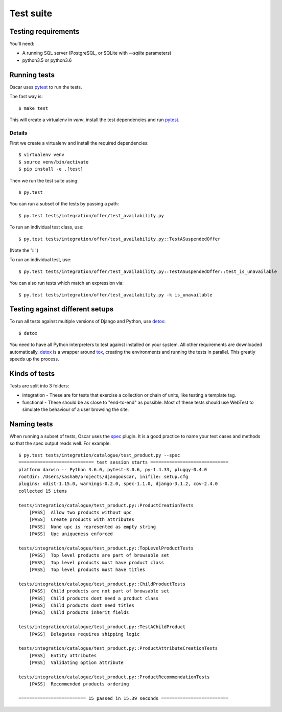 ==========
Test suite
==========

Testing requirements
--------------------

You'll need:

- A running SQL server (PostgreSQL, or SQLite with `--sqlite` parameters)
- python3.5 or python3.6

Running tests
-------------

Oscar uses pytest_ to run the tests.

The fast way is::

    $ make test

This will create a virtualenv in `venv`, install the test dependencies and run
pytest_.

.. _pytest: http://pytest.org/latest/

Details
~~~~~~~

First we create a virtualenv and install the required dependencies::

    $ virtualenv venv
    $ source venv/bin/activate
    $ pip install -e .[test]

Then we run the test suite using::

    $ py.test

You can run a subset of the tests by passing a path::

    $ py.test tests/integration/offer/test_availability.py

To run an individual test class, use::

    $ py.test tests/integration/offer/test_availability.py::TestASuspendedOffer

(Note the '::'.)

To run an individual test, use::

    $ py.test tests/integration/offer/test_availability.py::TestASuspendedOffer::test_is_unavailable

You can also run tests which match an expression via::

    $ py.test tests/integration/offer/test_availability.py -k is_unavailable

Testing against different setups
--------------------------------

To run all tests against multiple versions of Django and Python, use detox_::

    $ detox

You need to have all Python interpreters to test against installed on your
system. All other requirements are downloaded automatically.
detox_ is a wrapper around tox_, creating the environments and running the tests
in parallel. This greatly speeds up the process.

.. _tox: https://tox.readthedocs.io/en/latest/
.. _detox: https://pypi.python.org/pypi/detox

Kinds of tests
--------------

Tests are split into 3 folders:

* integration - These are for tests that exercise a collection or chain of
  units, like testing a template tag.

* functional - These should be as close to "end-to-end" as possible.  Most of
  these tests should use WebTest to simulate the behaviour of a user browsing
  the site.

Naming tests
------------

When running a subset of tests, Oscar uses the spec_ plugin.  It is a good
practice to name your test cases and methods so that the spec output reads well.
For example::

    $ py.test tests/integration/catalogue/test_product.py --spec
    ============================ test session starts =============================
    platform darwin -- Python 3.6.0, pytest-3.0.6, py-1.4.33, pluggy-0.4.0
    rootdir: /Users/sasha0/projects/djangooscar, inifile: setup.cfg
    plugins: xdist-1.15.0, warnings-0.2.0, spec-1.1.0, django-3.1.2, cov-2.4.0
    collected 15 items

    tests/integration/catalogue/test_product.py::ProductCreationTests
        [PASS]  Allow two products without upc
        [PASS]  Create products with attributes
        [PASS]  None upc is represented as empty string
        [PASS]  Upc uniqueness enforced

    tests/integration/catalogue/test_product.py::TopLevelProductTests
        [PASS]  Top level products are part of browsable set
        [PASS]  Top level products must have product class
        [PASS]  Top level products must have titles

    tests/integration/catalogue/test_product.py::ChildProductTests
        [PASS]  Child products are not part of browsable set
        [PASS]  Child products dont need a product class
        [PASS]  Child products dont need titles
        [PASS]  Child products inherit fields

    tests/integration/catalogue/test_product.py::TestAChildProduct
        [PASS]  Delegates requires shipping logic

    tests/integration/catalogue/test_product.py::ProductAttributeCreationTests
        [PASS]  Entity attributes
        [PASS]  Validating option attribute

    tests/integration/catalogue/test_product.py::ProductRecommendationTests
        [PASS]  Recommended products ordering

    ========================= 15 passed in 15.39 seconds =========================

.. _spec: https://pypi.python.org/pypi/pytest-spec
